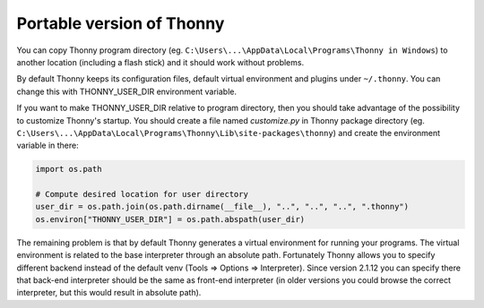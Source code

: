 Portable version of Thonny
==========================
You can copy Thonny program directory (eg. ``C:\Users\...\AppData\Local\Programs\Thonny in Windows``) to another location (including a flash stick) and it should work without problems. 

By default Thonny keeps its configuration files, default virtual environment and plugins under ``~/.thonny``. You can change this with THONNY_USER_DIR environment variable. 

If you want to make THONNY_USER_DIR relative to program directory, then you should take advantage of the possibility to customize Thonny's startup. You should create a file named *customize.py* in Thonny package directory (eg. ``C:\Users\...\AppData\Local\Programs\Thonny\Lib\site-packages\thonny``) and create the environment variable in there:


.. sourcecode:: python

    import os.path
    
    # Compute desired location for user directory
    user_dir = os.path.join(os.path.dirname(__file__), "..", "..", "..", ".thonny")
    os.environ["THONNY_USER_DIR"] = os.path.abspath(user_dir)

The remaining problem is that by default Thonny generates a virtual environment for running your programs. The virtual environment is related to the base interpreter through an absolute path. Fortunately Thonny allows you to specify different backend instead of the default venv (Tools => Options => Interpreter). Since version 2.1.12 you can specify there that back-end interpreter should be the same as front-end interpreter (in older versions you could browse the correct interpreter, but this would result in absolute path).